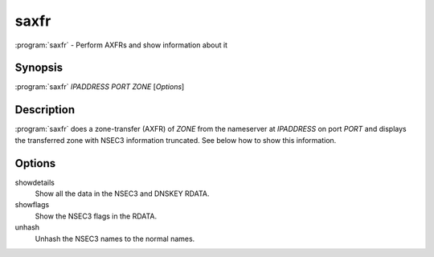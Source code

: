 saxfr
=====

:program:`saxfr` - Perform AXFRs and show information about it

Synopsis
--------

:program:`saxfr` *IPADDRESS* *PORT* *ZONE* [*Options*]

Description
-----------

:program:`saxfr` does a zone-transfer (AXFR) of *ZONE* from the nameserver at
*IPADDRESS* on port *PORT* and displays the transferred zone with NSEC3
information truncated. See below how to show this information.

Options
-------

showdetails
    Show all the data in the NSEC3 and DNSKEY RDATA.
showflags
    Show the NSEC3 flags in the RDATA.
unhash
    Unhash the NSEC3 names to the normal names.
